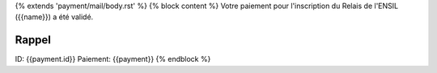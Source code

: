 {% extends 'payment/mail/body.rst' %}
{% block content %}
Votre paiement pour l'inscription du Relais de l'ENSIL ({{name}}) a été validé.

Rappel
======
ID: {{payment.id}}
Paiement: {{payment}}
{% endblock %}